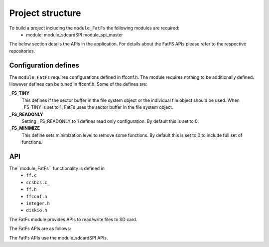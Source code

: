 .. _sec_FatFs_api:

Project structure
=================

To build a project including the ``module_FatFs`` the following modules are required:
    * module: module_sdcardSPI module_spi_master

The below section details the APIs in the application. For details about the FatFS APIs please refer to the respective repositories.

Configuration defines
---------------------

The ``module_FatFs`` requires configurations defined in ffconf.h. The module requires nothing to be additionally defined.
However defines can be tuned in ffconf.h. Some of the defines are:

**_FS_TINY**
	This defines if the sector buffer in the file system object or the individual file object should be used. When _FS_TINY is set to 1, FatFs uses the sector buffer in the file system object.

**_FS_READONLY**
    Setting _FS_READONLY to 1 defines read only configuration. By default this is set to 0.
	
**_FS_MINIMIZE**
    This define sets minimization level to remove some functions. By default this is set to 0 to include full set of functions.


API
---

The``module_FatFs`` functionality is defined in
    * ``ff.c``
    * ``ccsbcs.c_``
    * ``ff.h``
    * ``ffconf.h``
    * ``integer.h``
    * ``diskio.h``
	
The FatFs module provides APIs to read/write files to SD card. 
 
The FatFs APIs are as follows:

.. doxygenfunction:: f_mount
.. doxygenfunction:: f_open
.. doxygenfunction:: f_read
.. doxygenfunction:: f_lseek
.. doxygenfunction:: f_close
.. doxygenfunction:: f_opendir
.. doxygenfunction:: f_readdir
.. doxygenfunction:: f_stat
.. doxygenfunction:: f_write
.. doxygenfunction:: f_getfree
.. doxygenfunction:: f_truncate
.. doxygenfunction:: f_unlink
.. doxygenfunction:: f_mkdir
.. doxygenfunction:: f_chmod
.. doxygenfunction:: f_rename
.. doxygenfunction:: f_chdrive
.. doxygenfunction:: f_chdir
.. doxygenfunction:: f_getcwd
.. doxygenfunction:: f_fdisk
.. doxygenfunction:: f_putc
.. doxygenfunction:: f_printf

The FatFs APIs use the module_sdcardSPI APIs.
